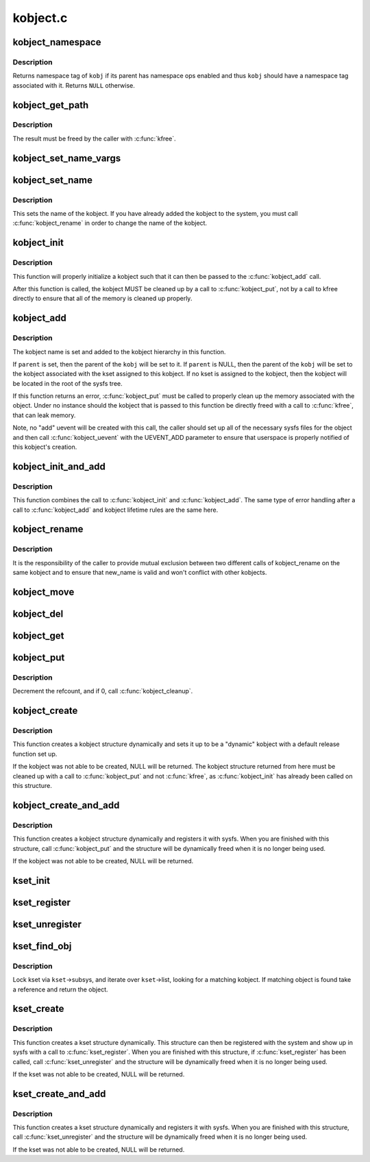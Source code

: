 .. -*- coding: utf-8; mode: rst -*-

=========
kobject.c
=========

.. _`kobject_namespace`:

kobject_namespace
=================

.. c:function:: const void *kobject_namespace (struct kobject *kobj)

    return @kobj's namespace tag

    :param struct kobject \*kobj:
        kobject in question


.. _`kobject_namespace.description`:

Description
-----------

Returns namespace tag of ``kobj`` if its parent has namespace ops enabled
and thus ``kobj`` should have a namespace tag associated with it.  Returns
``NULL`` otherwise.


.. _`kobject_get_path`:

kobject_get_path
================

.. c:function:: char *kobject_get_path (struct kobject *kobj, gfp_t gfp_mask)

    generate and return the path associated with a given kobj and kset pair.

    :param struct kobject \*kobj:
        kobject in question, with which to build the path

    :param gfp_t gfp_mask:
        the allocation type used to allocate the path


.. _`kobject_get_path.description`:

Description
-----------

The result must be freed by the caller with :c:func:`kfree`.


.. _`kobject_set_name_vargs`:

kobject_set_name_vargs
======================

.. c:function:: int kobject_set_name_vargs (struct kobject *kobj, const char *fmt, va_list vargs)

    Set the name of an kobject

    :param struct kobject \*kobj:
        struct kobject to set the name of

    :param const char \*fmt:
        format string used to build the name

    :param va_list vargs:
        vargs to format the string.


.. _`kobject_set_name`:

kobject_set_name
================

.. c:function:: int kobject_set_name (struct kobject *kobj, const char *fmt,  ...)

    Set the name of a kobject

    :param struct kobject \*kobj:
        struct kobject to set the name of

    :param const char \*fmt:
        format string used to build the name

    :param ...:
        variable arguments


.. _`kobject_set_name.description`:

Description
-----------

This sets the name of the kobject.  If you have already added the
kobject to the system, you must call :c:func:`kobject_rename` in order to
change the name of the kobject.


.. _`kobject_init`:

kobject_init
============

.. c:function:: void kobject_init (struct kobject *kobj, struct kobj_type *ktype)

    initialize a kobject structure

    :param struct kobject \*kobj:
        pointer to the kobject to initialize

    :param struct kobj_type \*ktype:
        pointer to the ktype for this kobject.


.. _`kobject_init.description`:

Description
-----------

This function will properly initialize a kobject such that it can then
be passed to the :c:func:`kobject_add` call.

After this function is called, the kobject MUST be cleaned up by a call
to :c:func:`kobject_put`, not by a call to kfree directly to ensure that all of
the memory is cleaned up properly.


.. _`kobject_add`:

kobject_add
===========

.. c:function:: int kobject_add (struct kobject *kobj, struct kobject *parent, const char *fmt,  ...)

    the main kobject add function

    :param struct kobject \*kobj:
        the kobject to add

    :param struct kobject \*parent:
        pointer to the parent of the kobject.

    :param const char \*fmt:
        format to name the kobject with.

    :param ...:
        variable arguments


.. _`kobject_add.description`:

Description
-----------

The kobject name is set and added to the kobject hierarchy in this
function.

If ``parent`` is set, then the parent of the ``kobj`` will be set to it.
If ``parent`` is NULL, then the parent of the ``kobj`` will be set to the
kobject associated with the kset assigned to this kobject.  If no kset
is assigned to the kobject, then the kobject will be located in the
root of the sysfs tree.

If this function returns an error, :c:func:`kobject_put` must be called to
properly clean up the memory associated with the object.
Under no instance should the kobject that is passed to this function
be directly freed with a call to :c:func:`kfree`, that can leak memory.

Note, no "add" uevent will be created with this call, the caller should set
up all of the necessary sysfs files for the object and then call
:c:func:`kobject_uevent` with the UEVENT_ADD parameter to ensure that
userspace is properly notified of this kobject's creation.


.. _`kobject_init_and_add`:

kobject_init_and_add
====================

.. c:function:: int kobject_init_and_add (struct kobject *kobj, struct kobj_type *ktype, struct kobject *parent, const char *fmt,  ...)

    initialize a kobject structure and add it to the kobject hierarchy

    :param struct kobject \*kobj:
        pointer to the kobject to initialize

    :param struct kobj_type \*ktype:
        pointer to the ktype for this kobject.

    :param struct kobject \*parent:
        pointer to the parent of this kobject.

    :param const char \*fmt:
        the name of the kobject.

    :param ...:
        variable arguments


.. _`kobject_init_and_add.description`:

Description
-----------

This function combines the call to :c:func:`kobject_init` and
:c:func:`kobject_add`.  The same type of error handling after a call to
:c:func:`kobject_add` and kobject lifetime rules are the same here.


.. _`kobject_rename`:

kobject_rename
==============

.. c:function:: int kobject_rename (struct kobject *kobj, const char *new_name)

    change the name of an object

    :param struct kobject \*kobj:
        object in question.

    :param const char \*new_name:
        object's new name


.. _`kobject_rename.description`:

Description
-----------

It is the responsibility of the caller to provide mutual
exclusion between two different calls of kobject_rename
on the same kobject and to ensure that new_name is valid and
won't conflict with other kobjects.


.. _`kobject_move`:

kobject_move
============

.. c:function:: int kobject_move (struct kobject *kobj, struct kobject *new_parent)

    move object to another parent

    :param struct kobject \*kobj:
        object in question.

    :param struct kobject \*new_parent:
        object's new parent (can be NULL)


.. _`kobject_del`:

kobject_del
===========

.. c:function:: void kobject_del (struct kobject *kobj)

    unlink kobject from hierarchy.

    :param struct kobject \*kobj:
        object.


.. _`kobject_get`:

kobject_get
===========

.. c:function:: struct kobject *kobject_get (struct kobject *kobj)

    increment refcount for object.

    :param struct kobject \*kobj:
        object.


.. _`kobject_put`:

kobject_put
===========

.. c:function:: void kobject_put (struct kobject *kobj)

    decrement refcount for object.

    :param struct kobject \*kobj:
        object.


.. _`kobject_put.description`:

Description
-----------

Decrement the refcount, and if 0, call :c:func:`kobject_cleanup`.


.. _`kobject_create`:

kobject_create
==============

.. c:function:: struct kobject *kobject_create ( void)

    create a struct kobject dynamically

    :param void:
        no arguments


.. _`kobject_create.description`:

Description
-----------


This function creates a kobject structure dynamically and sets it up
to be a "dynamic" kobject with a default release function set up.

If the kobject was not able to be created, NULL will be returned.
The kobject structure returned from here must be cleaned up with a
call to :c:func:`kobject_put` and not :c:func:`kfree`, as :c:func:`kobject_init` has
already been called on this structure.


.. _`kobject_create_and_add`:

kobject_create_and_add
======================

.. c:function:: struct kobject *kobject_create_and_add (const char *name, struct kobject *parent)

    create a struct kobject dynamically and register it with sysfs

    :param const char \*name:
        the name for the kobject

    :param struct kobject \*parent:
        the parent kobject of this kobject, if any.


.. _`kobject_create_and_add.description`:

Description
-----------

This function creates a kobject structure dynamically and registers it
with sysfs.  When you are finished with this structure, call
:c:func:`kobject_put` and the structure will be dynamically freed when
it is no longer being used.

If the kobject was not able to be created, NULL will be returned.


.. _`kset_init`:

kset_init
=========

.. c:function:: void kset_init (struct kset *k)

    initialize a kset for use

    :param struct kset \*k:
        kset


.. _`kset_register`:

kset_register
=============

.. c:function:: int kset_register (struct kset *k)

    initialize and add a kset.

    :param struct kset \*k:
        kset.


.. _`kset_unregister`:

kset_unregister
===============

.. c:function:: void kset_unregister (struct kset *k)

    remove a kset.

    :param struct kset \*k:
        kset.


.. _`kset_find_obj`:

kset_find_obj
=============

.. c:function:: struct kobject *kset_find_obj (struct kset *kset, const char *name)

    search for object in kset.

    :param struct kset \*kset:
        kset we're looking in.

    :param const char \*name:
        object's name.


.. _`kset_find_obj.description`:

Description
-----------

Lock kset via ``kset``\ ->subsys, and iterate over ``kset``\ ->list,
looking for a matching kobject. If matching object is found
take a reference and return the object.


.. _`kset_create`:

kset_create
===========

.. c:function:: struct kset *kset_create (const char *name, const struct kset_uevent_ops *uevent_ops, struct kobject *parent_kobj)

    create a struct kset dynamically

    :param const char \*name:
        the name for the kset

    :param const struct kset_uevent_ops \*uevent_ops:
        a struct kset_uevent_ops for the kset

    :param struct kobject \*parent_kobj:
        the parent kobject of this kset, if any.


.. _`kset_create.description`:

Description
-----------

This function creates a kset structure dynamically.  This structure can
then be registered with the system and show up in sysfs with a call to
:c:func:`kset_register`.  When you are finished with this structure, if
:c:func:`kset_register` has been called, call :c:func:`kset_unregister` and the
structure will be dynamically freed when it is no longer being used.

If the kset was not able to be created, NULL will be returned.


.. _`kset_create_and_add`:

kset_create_and_add
===================

.. c:function:: struct kset *kset_create_and_add (const char *name, const struct kset_uevent_ops *uevent_ops, struct kobject *parent_kobj)

    create a struct kset dynamically and add it to sysfs

    :param const char \*name:
        the name for the kset

    :param const struct kset_uevent_ops \*uevent_ops:
        a struct kset_uevent_ops for the kset

    :param struct kobject \*parent_kobj:
        the parent kobject of this kset, if any.


.. _`kset_create_and_add.description`:

Description
-----------

This function creates a kset structure dynamically and registers it
with sysfs.  When you are finished with this structure, call
:c:func:`kset_unregister` and the structure will be dynamically freed when it
is no longer being used.

If the kset was not able to be created, NULL will be returned.

